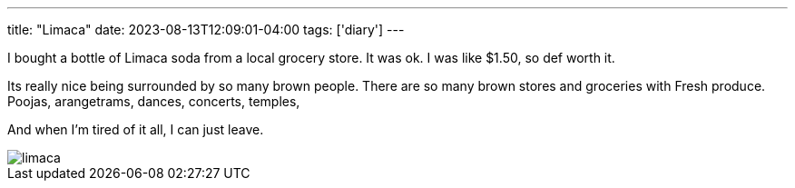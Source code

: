 ---
title: "Limaca"
date: 2023-08-13T12:09:01-04:00
tags: ['diary']
---

I bought a bottle of Limaca soda from a local grocery store. It was ok. I was like $1.50, so def worth it.

Its really nice being surrounded by so many brown people. There are so many brown stores and groceries with Fresh produce. Poojas, arangetrams, dances, concerts, temples, 

And when I'm tired of it all, I can just leave.

image::limaca.jpg[]
